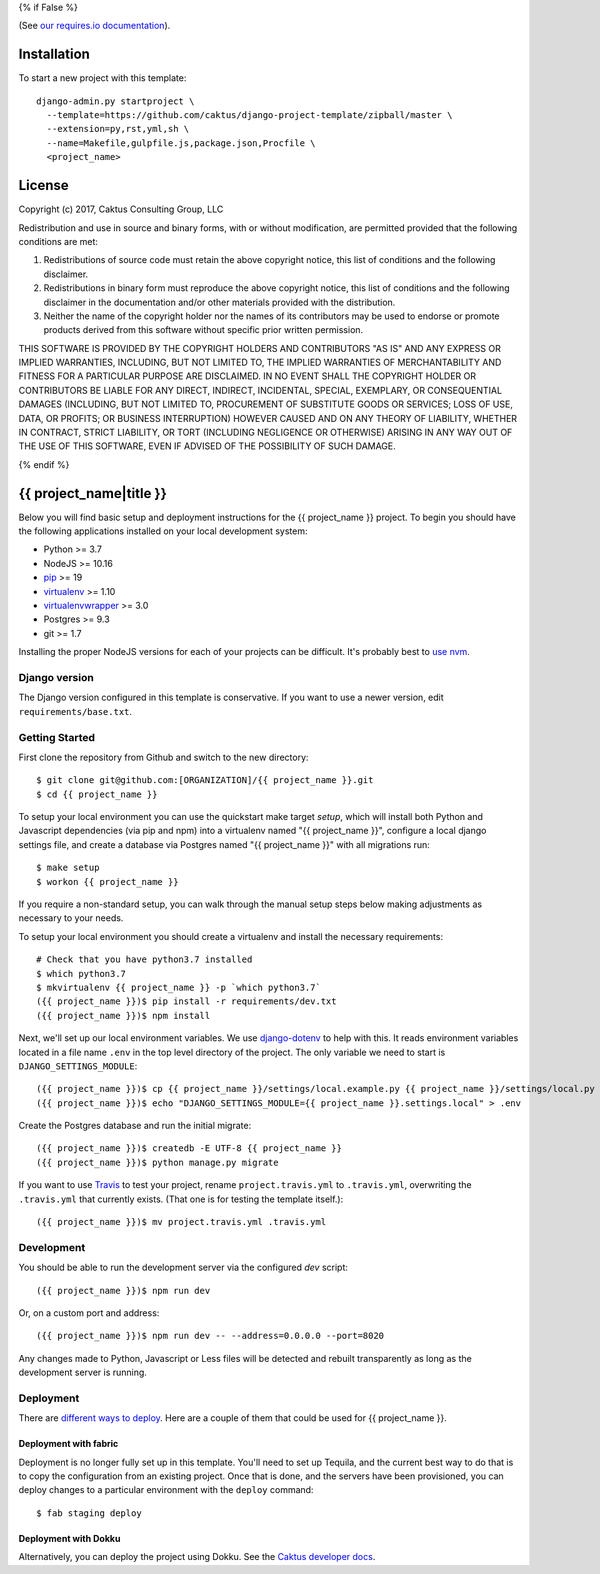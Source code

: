 {% if False %}

.. image:: https://requires.io/github/caktus/django-project-template/requirements.svg?branch=master

(See `our requires.io documentation <http://caktus.github.io/developer-documentation/services/dep-tracking.html#requires-io>`_).

Installation
============

To start a new project with this template::

    django-admin.py startproject \
      --template=https://github.com/caktus/django-project-template/zipball/master \
      --extension=py,rst,yml,sh \
      --name=Makefile,gulpfile.js,package.json,Procfile \
      <project_name>

License
=======

Copyright (c) 2017, Caktus Consulting Group, LLC

Redistribution and use in source and binary forms, with or without modification, are permitted
provided that the following conditions are met:

1. Redistributions of source code must retain the above copyright notice, this list of conditions
   and the following disclaimer.

2. Redistributions in binary form must reproduce the above copyright notice, this list of conditions
   and the following disclaimer in the documentation and/or other materials provided with the
   distribution.

3. Neither the name of the copyright holder nor the names of its contributors may be used to endorse
   or promote products derived from this software without specific prior written permission.

THIS SOFTWARE IS PROVIDED BY THE COPYRIGHT HOLDERS AND CONTRIBUTORS "AS IS" AND ANY EXPRESS OR
IMPLIED WARRANTIES, INCLUDING, BUT NOT LIMITED TO, THE IMPLIED WARRANTIES OF MERCHANTABILITY AND
FITNESS FOR A PARTICULAR PURPOSE ARE DISCLAIMED. IN NO EVENT SHALL THE COPYRIGHT HOLDER OR
CONTRIBUTORS BE LIABLE FOR ANY DIRECT, INDIRECT, INCIDENTAL, SPECIAL, EXEMPLARY, OR CONSEQUENTIAL
DAMAGES (INCLUDING, BUT NOT LIMITED TO, PROCUREMENT OF SUBSTITUTE GOODS OR SERVICES; LOSS OF USE,
DATA, OR PROFITS; OR BUSINESS INTERRUPTION) HOWEVER CAUSED AND ON ANY THEORY OF LIABILITY, WHETHER
IN CONTRACT, STRICT LIABILITY, OR TORT (INCLUDING NEGLIGENCE OR OTHERWISE) ARISING IN ANY WAY OUT OF
THE USE OF THIS SOFTWARE, EVEN IF ADVISED OF THE POSSIBILITY OF SUCH DAMAGE.

{% endif %}

.. EDIT the below links to use the project's github repo path. Or just remove them.

.. image:: https://requires.io/github/GITHUB_ORG/{{ project_name }}/requirements.svg?branch=master
.. image:: https://requires.io/github/GITHUB_ORG/{{ project_name }}/requirements.svg?branch=develop

{{ project_name|title }}
========================

Below you will find basic setup and deployment instructions for the {{ project_name }}
project. To begin you should have the following applications installed on your
local development system:

- Python >= 3.7
- NodeJS >= 10.16
- `pip <http://www.pip-installer.org/>`_ >= 19
- `virtualenv <http://www.virtualenv.org/>`_ >= 1.10
- `virtualenvwrapper <http://pypi.python.org/pypi/virtualenvwrapper>`_ >= 3.0
- Postgres >= 9.3
- git >= 1.7

Installing the proper NodeJS versions for each of your projects can be difficult. It's probably best
to `use nvm <https://github.com/nvm-sh/nvm>`_.

Django version
------------------------

The Django version configured in this template is conservative. If you want to
use a newer version, edit ``requirements/base.txt``.

Getting Started
------------------------

First clone the repository from Github and switch to the new directory::

    $ git clone git@github.com:[ORGANIZATION]/{{ project_name }}.git
    $ cd {{ project_name }}

To setup your local environment you can use the quickstart make target `setup`, which will
install both Python and Javascript dependencies (via pip and npm) into a virtualenv named
"{{ project_name }}", configure a local django settings file, and create a database via
Postgres named "{{ project_name }}" with all migrations run::

    $ make setup
    $ workon {{ project_name }}

If you require a non-standard setup, you can walk through the manual setup steps below making
adjustments as necessary to your needs.

To setup your local environment you should create a virtualenv and install the
necessary requirements::

    # Check that you have python3.7 installed
    $ which python3.7
    $ mkvirtualenv {{ project_name }} -p `which python3.7`
    ({{ project_name }})$ pip install -r requirements/dev.txt
    ({{ project_name }})$ npm install

Next, we'll set up our local environment variables. We use `django-dotenv
<https://github.com/jpadilla/django-dotenv>`_ to help with this. It reads environment variables
located in a file name ``.env`` in the top level directory of the project. The only variable we need
to start is ``DJANGO_SETTINGS_MODULE``::

    ({{ project_name }})$ cp {{ project_name }}/settings/local.example.py {{ project_name }}/settings/local.py
    ({{ project_name }})$ echo "DJANGO_SETTINGS_MODULE={{ project_name }}.settings.local" > .env

Create the Postgres database and run the initial migrate::

    ({{ project_name }})$ createdb -E UTF-8 {{ project_name }}
    ({{ project_name }})$ python manage.py migrate

If you want to use `Travis <http://travis-ci.org>`_ to test your project,
rename ``project.travis.yml`` to ``.travis.yml``, overwriting the ``.travis.yml``
that currently exists.  (That one is for testing the template itself.)::

    ({{ project_name }})$ mv project.travis.yml .travis.yml

Development
-----------

You should be able to run the development server via the configured `dev` script::

    ({{ project_name }})$ npm run dev

Or, on a custom port and address::

    ({{ project_name }})$ npm run dev -- --address=0.0.0.0 --port=8020

Any changes made to Python, Javascript or Less files will be detected and rebuilt transparently as
long as the development server is running.

Deployment
----------

There are `different ways to deploy <http://caktus.github.io/developer-documentation/deploy-strategies.html>`_.
Here are a couple of them that could be used for {{ project_name }}.

Deployment with fabric
......................

Deployment is no longer fully set up in this template. You'll need to set up Tequila, and the
current best way to do that is to copy the configuration from an existing project. Once that is
done, and the servers have been provisioned, you can deploy changes to a particular environment with
the ``deploy`` command::

    $ fab staging deploy

Deployment with Dokku
.....................

Alternatively, you can deploy the project using Dokku. See the
`Caktus developer docs <http://caktus.github.io/developer-documentation/dokku.html>`_.
